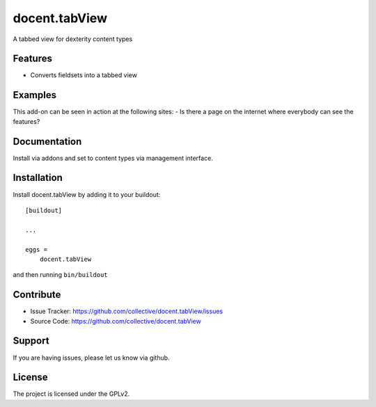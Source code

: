 .. This README is meant for consumption by humans and pypi. Pypi can render rst files so please do not use Sphinx features.
   If you want to learn more about writing documentation, please check out: http://docs.plone.org/about/documentation_styleguide.html
   This text does not appear on pypi or github. It is a comment.

==============================================================================
docent.tabView
==============================================================================

A tabbed view for dexterity content types

Features
--------

- Converts fieldsets into a tabbed view


Examples
--------

This add-on can be seen in action at the following sites:
- Is there a page on the internet where everybody can see the features?


Documentation
-------------

Install via addons and set to content types via management interface.

Installation
------------

Install docent.tabView by adding it to your buildout::

    [buildout]

    ...

    eggs =
        docent.tabView


and then running ``bin/buildout``


Contribute
----------

- Issue Tracker: https://github.com/collective/docent.tabView/issues
- Source Code: https://github.com/collective/docent.tabView


Support
-------

If you are having issues, please let us know via github.


License
-------

The project is licensed under the GPLv2.

